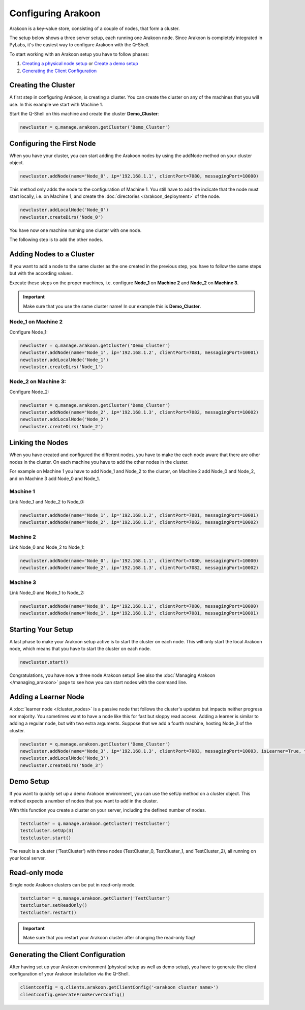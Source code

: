 ===================
Configuring Arakoon
===================
Arakoon is a key-value store, consisting of a couple of nodes, that form a
cluster. 

The setup below shows a three server setup, each running one Arakoon node.
Since Arakoon is completely integrated in PyLabs, it's the easiest way to
configure Arakoon with the Q-Shell.

.. image:: /img/ArakoonSetup.png

To start working with an Arakoon setup you have to follow phases:

1. `Creating a physical node setup`_ or `Create a demo setup`_
2. `Generating the Client Configuration`_

.. _Creating a physical node setup: `Creating the cluster`_
.. _Create a demo setup: `Demo Setup`_

Creating the Cluster
====================
A first step in configuring Arakoon, is creating a cluster. You can create the
cluster on any of the machines that you will use. In this example we start with
Machine 1.

Start the Q-Shell on this machine and create the cluster **Demo_Cluster**:

.. sourcecode:: python

    newcluster = q.manage.arakoon.getCluster('Demo_Cluster')

Configuring the First Node
==========================
When you have your cluster, you can start adding the Arakoon nodes by using the
addNode method on your cluster object.

.. sourcecode:: python

    newcluster.addNode(name='Node_0', ip='192.168.1.1', clientPort=7080, messagingPort=10000)

This method only adds the node to the configuration of Machine 1. You still
have to add the indicate that the node must start locally, i.e. on Machine 1,
and create the :doc:`directories </arakoon_deployment>` of the node.

.. sourcecode:: python

    newcluster.addLocalNode('Node_0')
    newcluster.createDirs('Node_0')

You have now one machine running one cluster with one node.

The following step is to add the other nodes.

Adding Nodes to a Cluster
=========================
If you want to add a node to the same cluster as the one created in the
previous step, you have to follow the same steps but with the according values.

Execute these steps on the proper machines, i.e. configure **Node_1** on
**Machine 2** and **Node_2** on **Machine 3**.

.. important::
   Make sure that you use the same cluster name! In our example this is
   **Demo_Cluster**.

Node_1 on Machine 2
-------------------
Configure Node_1:

.. sourcecode:: python

    newcluster = q.manage.arakoon.getCluster('Demo_Cluster')
    newcluster.addNode(name='Node_1', ip='192.168.1.2', clientPort=7081, messagingPort=10001)
    newcluster.addLocalNode('Node_1')
    newcluster.createDirs('Node_1')

Node_2 on Machine 3:
--------------------
Configure Node_2:

.. sourcecode:: python

    newcluster = q.manage.arakoon.getCluster('Demo_Cluster')
    newcluster.addNode(name='Node_2', ip='192.168.1.3', clientPort=7082, messagingPort=10002)
    newcluster.addLocalNode('Node_2')
    newcluster.createDirs('Node_2')

Linking the Nodes
=================
When you have created and configured the different nodes, you have to make the
each node aware that there are other nodes in the cluster. On each machine you
have to add the other nodes in the cluster.

For example on Machine 1 you have to add Node_1 and Node_2 to the cluster, on
Machine 2 add Node_0 and Node_2, and on Machine 3 add Node_0 and Node_1.

Machine 1
---------
Link Node_1 and Node_2 to Node_0:

.. sourcecode:: python

    newcluster.addNode(name='Node_1', ip='192.168.1.2', clientPort=7081, messagingPort=10001)
    newcluster.addNode(name='Node_2', ip='192.168.1.3', clientPort=7082, messagingPort=10002)

Machine 2
---------
Link Node_0 and Node_2 to Node_1:

.. sourcecode:: python

    newcluster.addNode(name='Node_0', ip='192.168.1.1', clientPort=7080, messagingPort=10000)
    newcluster.addNode(name='Node_2', ip='192.168.1.3', clientPort=7082, messagingPort=10002)

Machine 3
---------
Link Node_0 and Node_1 to Node_2:

.. sourcecode:: python

    newcluster.addNode(name='Node_0', ip='192.168.1.1', clientPort=7080, messagingPort=10000)
    newcluster.addNode(name='Node_1', ip='192.168.1.2', clientPort=7081, messagingPort=10001)

Starting Your Setup
===================
A last phase to make your Arakoon setup active is to start the cluster on each
node. This will only start the local Arakoon node, which means that you have to
start the cluster on each node.

.. sourcecode:: python

    newcluster.start()

Congratulations, you have now a three node Arakoon setup! See also the
:doc:`Managing Arakoon </managing_arakoon>` page to see how you can start nodes
with the command line.

Adding a Learner Node
=====================
A :doc:`learner node </cluster_nodes>` is a passive node that follows the
cluster's updates but impacts neither progress nor majority. You sometimes want
to have a node like this for fast but sloppy read access. Adding a learner is
similar to adding a regular node, but with two extra arguments. Suppose that we
add a fourth machine, hosting Node_3 of the cluster.

.. sourcecode:: python

    newcluster = q.manage.arakoon.getCluster('Demo_Cluster')
    newcluster.addNode(name='Node_3', ip='192.168.1.3', clientPort=7083, messagingPort=10003, isLearner=True, targets=('Node_0', 'Node_1', 'Node_2')
    newcluster.addLocalNode('Node_3')
    newcluster.createDirs('Node_3')

Demo Setup
==========
If you want to quickly set up a demo Arakoon environment, you can use the setUp
method on a cluster object. This method expects a number of nodes that you want
to add in the cluster.

With this function you create a cluster on your server, including the defined
number of nodes.

.. sourcecode:: python

    testcluster = q.manage.arakoon.getCluster('TestCluster')
    testcluster.setUp(3)
    testcluster.start()

The result is a cluster ('TestCluster') with three nodes (TestCluster_0,
TestCluster_1, and TestCluster_2), all running on your local server.

Read-only mode
==============
Single node Arakoon clusters can be put in read-only mode.

.. sourcecode:: python

    testcluster = q.manage.arakoon.getCluster('TestCluster')
    testcluster.setReadOnly()
    testcluster.restart()

.. important::
   Make sure that you restart your Arakoon cluster after changing the
   read-only flag!

Generating the Client Configuration
===================================
After having set up your Arakoon environment (physical setup as well as demo
setup), you have to generate the client configuration of your Arakoon
installation via the Q-Shell.

.. sourcecode:: python

    clientconfig = q.clients.arakoon.getClientConfig('<arakoon cluster name>')
    clientconfig.generateFromServerConfig()

